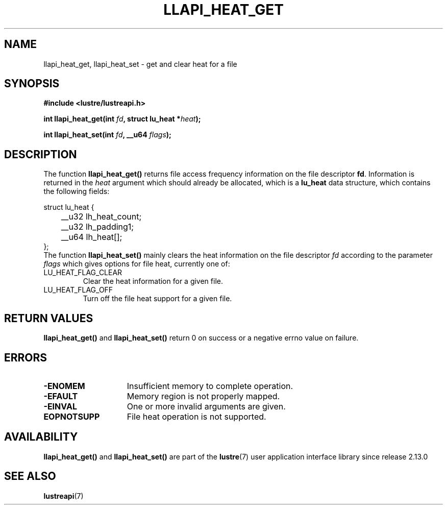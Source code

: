 .TH LLAPI_HEAT_GET 3 2024-08-27 "Lustre User API" "Lustre Library Functions"
.SH NAME
llapi_heat_get, llapi_heat_set \- get and clear heat for a file
.SH SYNOPSIS
.nf
.B #include <lustre/lustreapi.h>
.PP
.BI "int llapi_heat_get(int " fd ", struct lu_heat *" heat ");"
.PP
.BI "int llapi_heat_set(int " fd ", __u64 " flags ");"
.fi
.SH DESCRIPTION
The function
.B llapi_heat_get()
returns file access frequency information on the file descriptor
.BR fd .
Information is returned in the
.I heat
argument which should already be allocated,  which is a
.B lu_heat
data structure, which contains the following fields:
.nf
.LP
struct lu_heat {
	__u32 lh_heat_count;
	__u32 lh_padding1;
	__u64 lh_heat[];
};
.fi
The function
.B llapi_heat_set()
mainly clears the heat information on the file descriptor
.I fd
according to the parameter
.I flags
which gives options for file heat, currently one of:
.TP
LU_HEAT_FLAG_CLEAR
Clear the heat information for a given file.
.TP
LU_HEAT_FLAG_OFF
Turn off the file heat support for a given file.
.SH RETURN VALUES
.B llapi_heat_get()
and
.B llapi_heat_set()
return 0 on success or a negative errno value on failure.
.SH ERRORS
.TP 15
.B -ENOMEM
Insufficient memory to complete operation.
.TP
.B -EFAULT
Memory region is not properly mapped.
.TP
.B -EINVAL
One or more invalid arguments are given.
.TP
.B EOPNOTSUPP
File heat operation is not supported.
.SH AVAILABILITY
.B llapi_heat_get()
and
.B llapi_heat_set()
are part of the
.BR lustre (7)
user application interface library since release 2.13.0
.\" Added in commit v2_12_52-52-gae723cf816
.SH SEE ALSO
.BR lustreapi (7)
